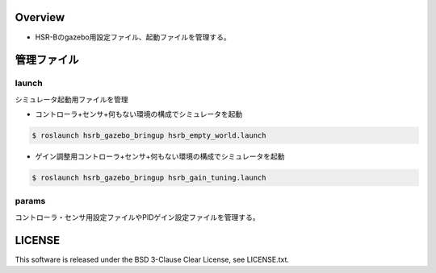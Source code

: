 Overview
+++++++++++++++++++++

- HSR-Bのgazebo用設定ファイル、起動ファイルを管理する。

管理ファイル
++++++++++++

launch
^^^^^^

シミュレータ起動用ファイルを管理

* コントローラ+センサ+何もない環境の構成でシミュレータを起動

.. code-block:: bash

                $ roslaunch hsrb_gazebo_bringup hsrb_empty_world.launch

* ゲイン調整用コントローラ+センサ+何もない環境の構成でシミュレータを起動

.. code-block:: bash

                $ roslaunch hsrb_gazebo_bringup hsrb_gain_tuning.launch

params
^^^^^^

コントローラ・センサ用設定ファイルやPIDゲイン設定ファイルを管理する。

LICENSE
+++++++++

This software is released under the BSD 3-Clause Clear License, see LICENSE.txt.

